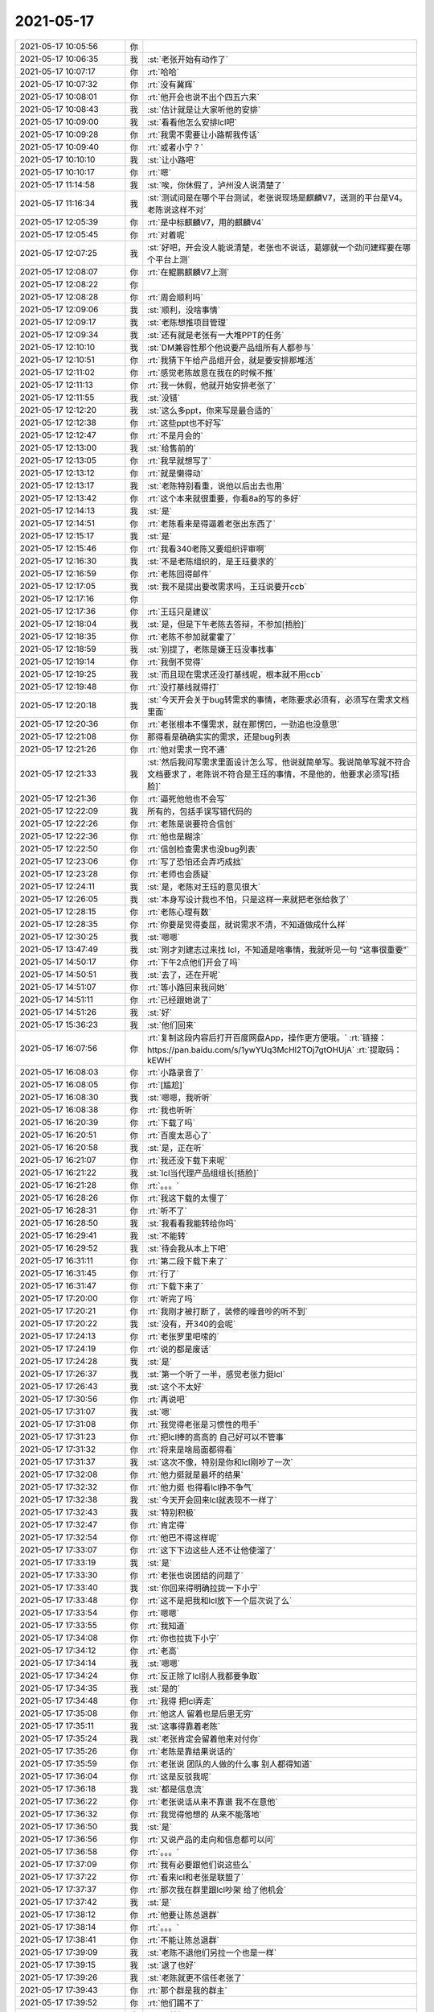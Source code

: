 2021-05-17
-------------

.. list-table::
   :widths: 25, 1, 60

   * - 2021-05-17 10:05:56
     - 你
     - .. image:: /images/383040.jpg
          :width: 100px
   * - 2021-05-17 10:06:35
     - 我
     - :st:`老张开始有动作了`
   * - 2021-05-17 10:07:17
     - 你
     - :rt:`哈哈`
   * - 2021-05-17 10:07:32
     - 你
     - :rt:`没有冀辉`
   * - 2021-05-17 10:08:01
     - 你
     - :rt:`他开会也说不出个四五六来`
   * - 2021-05-17 10:08:43
     - 我
     - :st:`估计就是让大家听他的安排`
   * - 2021-05-17 10:09:00
     - 我
     - :st:`看看他怎么安排lcl吧`
   * - 2021-05-17 10:09:28
     - 你
     - :rt:`我需不需要让小路帮我传话`
   * - 2021-05-17 10:09:40
     - 你
     - :rt:`或者小宁？`
   * - 2021-05-17 10:10:10
     - 我
     - :st:`让小路吧`
   * - 2021-05-17 10:10:17
     - 你
     - :rt:`嗯`
   * - 2021-05-17 11:14:58
     - 我
     - :st:`唉，你休假了，泸州没人说清楚了`
   * - 2021-05-17 11:16:34
     - 我
     - :st:`测试问是在哪个平台测试，老张说现场是麒麟V7，送测的平台是V4。老陈说这样不对`
   * - 2021-05-17 12:05:39
     - 你
     - :rt:`是中标麒麟V7，用的麒麟V4`
   * - 2021-05-17 12:05:45
     - 你
     - :rt:`对着呢`
   * - 2021-05-17 12:07:25
     - 我
     - :st:`好吧，开会没人能说清楚，老张也不说话，葛娜就一个劲问建辉要在哪个平台上测`
   * - 2021-05-17 12:08:07
     - 你
     - :rt:`在鲲鹏麒麟V7上测`
   * - 2021-05-17 12:08:22
     - 你
     - .. image:: /images/383057.jpg
          :width: 100px
   * - 2021-05-17 12:08:28
     - 你
     - :rt:`周会顺利吗`
   * - 2021-05-17 12:09:06
     - 我
     - :st:`顺利，没啥事情`
   * - 2021-05-17 12:09:17
     - 我
     - :st:`老陈想推项目管理`
   * - 2021-05-17 12:09:34
     - 我
     - :st:`还有就是老张有一大堆PPT的任务`
   * - 2021-05-17 12:10:10
     - 我
     - :st:`DM兼容性那个他说要产品组所有人都参与`
   * - 2021-05-17 12:10:51
     - 你
     - :rt:`我猜下午给产品组开会，就是要安排那堆活`
   * - 2021-05-17 12:11:02
     - 你
     - :rt:`感觉老陈故意在我在的时候不推`
   * - 2021-05-17 12:11:13
     - 你
     - :rt:`我一休假，他就开始安排老张了`
   * - 2021-05-17 12:11:55
     - 我
     - :st:`没错`
   * - 2021-05-17 12:12:20
     - 我
     - :st:`这么多ppt，你来写是最合适的`
   * - 2021-05-17 12:12:38
     - 你
     - :rt:`这些ppt也不好写`
   * - 2021-05-17 12:12:47
     - 你
     - :rt:`不是月会的`
   * - 2021-05-17 12:13:00
     - 我
     - :st:`给售前的`
   * - 2021-05-17 12:13:05
     - 你
     - :rt:`我早就想写了`
   * - 2021-05-17 12:13:12
     - 你
     - :rt:`就是懒得动`
   * - 2021-05-17 12:13:17
     - 我
     - :st:`老陈特别看重，说他以后出去也用`
   * - 2021-05-17 12:13:42
     - 你
     - :rt:`这个本来就很重要，你看8a的写的多好`
   * - 2021-05-17 12:14:13
     - 我
     - :st:`是`
   * - 2021-05-17 12:14:51
     - 你
     - :rt:`老陈看来是得逼着老张出东西了`
   * - 2021-05-17 12:15:17
     - 我
     - :st:`是`
   * - 2021-05-17 12:15:46
     - 你
     - :rt:`我看340老陈又要组织评审啊`
   * - 2021-05-17 12:16:30
     - 我
     - :st:`不是老陈组织的，是王珏要求的`
   * - 2021-05-17 12:16:59
     - 你
     - :rt:`老陈回得邮件`
   * - 2021-05-17 12:17:05
     - 我
     - :st:`我不是提出要改需求吗，王珏说要开ccb`
   * - 2021-05-17 12:17:16
     - 你
     - .. image:: /images/383082.jpg
          :width: 100px
   * - 2021-05-17 12:17:36
     - 你
     - :rt:`王珏只是建议`
   * - 2021-05-17 12:18:04
     - 我
     - :st:`是，但是下午老陈去答辩，不参加[捂脸]`
   * - 2021-05-17 12:18:35
     - 你
     - :rt:`老陈不参加就霍霍了`
   * - 2021-05-17 12:18:59
     - 我
     - :st:`别提了，老陈是嫌王珏没事找事`
   * - 2021-05-17 12:19:14
     - 你
     - :rt:`我倒不觉得`
   * - 2021-05-17 12:19:25
     - 我
     - :st:`而且现在需求还没打基线呢，根本就不用ccb`
   * - 2021-05-17 12:19:48
     - 你
     - :rt:`没打基线就得打`
   * - 2021-05-17 12:20:18
     - 我
     - :st:`今天开会关于bug转需求的事情，老陈要求必须有，必须写在需求文档里面`
   * - 2021-05-17 12:20:36
     - 你
     - :rt:`老张根本不懂需求，就在那愣凹，一劲追也没意思`
   * - 2021-05-17 12:21:08
     - 你
     - 那得看是确确实实的需求，还是bug列表
   * - 2021-05-17 12:21:26
     - 你
     - :rt:`他对需求一窍不通`
   * - 2021-05-17 12:21:33
     - 我
     - :st:`然后我问写需求里面设计怎么写，他说就简单写。我说简单写就不符合文档要求了，老陈说不符合是王珏的事情，不是他的，他要求必须写[捂脸]`
   * - 2021-05-17 12:21:36
     - 你
     - :rt:`逼死他他也不会写`
   * - 2021-05-17 12:22:09
     - 我
     - 所有的，包括手误写错代码的
   * - 2021-05-17 12:22:26
     - 你
     - :rt:`老陈是说要符合信创`
   * - 2021-05-17 12:22:36
     - 你
     - :rt:`他也是糊涂`
   * - 2021-05-17 12:22:50
     - 你
     - :rt:`信创检查需求也没bug列表`
   * - 2021-05-17 12:23:06
     - 你
     - :rt:`写了恐怕还会弄巧成拙`
   * - 2021-05-17 12:23:28
     - 你
     - :rt:`老师也会质疑`
   * - 2021-05-17 12:24:11
     - 我
     - :st:`是，老陈对王珏的意见很大`
   * - 2021-05-17 12:26:05
     - 我
     - :st:`本身写设计我也不怕，只是这样一来就把老张给救了`
   * - 2021-05-17 12:28:15
     - 你
     - :rt:`老陈心理有数`
   * - 2021-05-17 12:28:35
     - 你
     - :rt:`你要是觉得委屈，就说需求不清，不知道做成什么样`
   * - 2021-05-17 12:30:25
     - 我
     - :st:`嗯嗯`
   * - 2021-05-17 13:47:49
     - 我
     - :st:`刚才刘建志过来找 lcl，不知道是啥事情，我就听见一句 “这事很重要”`
   * - 2021-05-17 14:50:17
     - 你
     - :rt:`下午2点他们开会了吗`
   * - 2021-05-17 14:50:51
     - 我
     - :st:`去了，还在开呢`
   * - 2021-05-17 14:51:07
     - 你
     - :rt:`等小路回来我问她`
   * - 2021-05-17 14:51:11
     - 你
     - :rt:`已经跟她说了`
   * - 2021-05-17 14:51:26
     - 我
     - :st:`好`
   * - 2021-05-17 15:36:23
     - 我
     - :st:`他们回来`
   * - 2021-05-17 16:07:56
     - 你
     - :rt:`复制这段内容后打开百度网盘App，操作更方便哦。`
       :rt:`链接：https://pan.baidu.com/s/1ywYUq3McHl2TOj7gtOHUjA`
       :rt:`提取码：kEWH`
   * - 2021-05-17 16:08:03
     - 你
     - :rt:`小路录音了`
   * - 2021-05-17 16:08:05
     - 你
     - :rt:`[尴尬]`
   * - 2021-05-17 16:08:30
     - 我
     - :st:`嗯嗯，我听听`
   * - 2021-05-17 16:08:38
     - 你
     - :rt:`我也听听`
   * - 2021-05-17 16:20:39
     - 你
     - :rt:`下载了吗`
   * - 2021-05-17 16:20:51
     - 你
     - :rt:`百度太恶心了`
   * - 2021-05-17 16:20:58
     - 我
     - :st:`是，正在听`
   * - 2021-05-17 16:21:07
     - 你
     - :rt:`我还没下载下来呢`
   * - 2021-05-17 16:21:22
     - 我
     - :st:`lcl当代理产品组组长[捂脸]`
   * - 2021-05-17 16:21:28
     - 你
     - :rt:`。。。`
   * - 2021-05-17 16:28:26
     - 你
     - :rt:`我这下载的太慢了`
   * - 2021-05-17 16:28:31
     - 你
     - :rt:`听不了`
   * - 2021-05-17 16:28:50
     - 我
     - :st:`我看看我能转给你吗`
   * - 2021-05-17 16:29:41
     - 我
     - :st:`不能转`
   * - 2021-05-17 16:29:52
     - 我
     - :st:`待会我从本上下吧`
   * - 2021-05-17 16:31:11
     - 你
     - :rt:`第二段下载下来了`
   * - 2021-05-17 16:31:45
     - 你
     - :rt:`行了`
   * - 2021-05-17 16:31:47
     - 你
     - :rt:`下载下来了`
   * - 2021-05-17 17:20:00
     - 你
     - :rt:`听完了吗`
   * - 2021-05-17 17:20:21
     - 你
     - :rt:`我刚才被打断了，装修的噪音吵的听不到`
   * - 2021-05-17 17:20:22
     - 我
     - :st:`没有，开340的会呢`
   * - 2021-05-17 17:24:13
     - 你
     - :rt:`老张罗里吧嗦的`
   * - 2021-05-17 17:24:19
     - 你
     - :rt:`说的都是废话`
   * - 2021-05-17 17:24:28
     - 我
     - :st:`是`
   * - 2021-05-17 17:26:37
     - 我
     - :st:`第一个听了一半，感觉老张力挺lcl`
   * - 2021-05-17 17:26:43
     - 我
     - :st:`这个不太好`
   * - 2021-05-17 17:30:56
     - 你
     - :rt:`再说吧`
   * - 2021-05-17 17:31:07
     - 我
     - :st:`嗯`
   * - 2021-05-17 17:31:08
     - 你
     - :rt:`我觉得老张是习惯性的甩手`
   * - 2021-05-17 17:31:23
     - 你
     - :rt:`把lcl捧的高高的 自己好可以不管事`
   * - 2021-05-17 17:31:32
     - 你
     - :rt:`将来是啥局面都得看`
   * - 2021-05-17 17:31:37
     - 我
     - :st:`这次不像，特别是你和lcl刚吵了一次`
   * - 2021-05-17 17:32:08
     - 你
     - :rt:`他力挺就是最坏的结果`
   * - 2021-05-17 17:32:32
     - 你
     - :rt:`他力挺 也得看lcl挣不争气`
   * - 2021-05-17 17:32:38
     - 我
     - :st:`今天开会回来lcl就表现不一样了`
   * - 2021-05-17 17:32:43
     - 我
     - :st:`特别积极`
   * - 2021-05-17 17:32:47
     - 你
     - :rt:`肯定得`
   * - 2021-05-17 17:32:54
     - 你
     - :rt:`他巴不得这样呢`
   * - 2021-05-17 17:33:07
     - 你
     - :rt:`这下下边这些人还不让他使溜了`
   * - 2021-05-17 17:33:19
     - 我
     - :st:`是`
   * - 2021-05-17 17:33:30
     - 你
     - :rt:`老张也说团结的问题了`
   * - 2021-05-17 17:33:40
     - 我
     - :st:`你回来得明确拉拢一下小宁`
   * - 2021-05-17 17:33:48
     - 你
     - :rt:`这不是把我和lcl放下一个层次说了么`
   * - 2021-05-17 17:33:54
     - 你
     - :rt:`嗯嗯`
   * - 2021-05-17 17:33:55
     - 你
     - :rt:`我知道`
   * - 2021-05-17 17:34:08
     - 你
     - :rt:`你也拉拢下小宁`
   * - 2021-05-17 17:34:12
     - 你
     - :rt:`老高`
   * - 2021-05-17 17:34:14
     - 我
     - :st:`嗯嗯`
   * - 2021-05-17 17:34:24
     - 你
     - :rt:`反正除了lcl别人我都要争取`
   * - 2021-05-17 17:34:35
     - 我
     - :st:`是的`
   * - 2021-05-17 17:34:48
     - 你
     - :rt:`我得 把lcl弄走`
   * - 2021-05-17 17:35:08
     - 你
     - :rt:`他这人 留着也是后患无穷`
   * - 2021-05-17 17:35:11
     - 我
     - :st:`这事得靠着老陈`
   * - 2021-05-17 17:35:24
     - 我
     - :st:`老张肯定会留着他来对付你`
   * - 2021-05-17 17:35:26
     - 你
     - :rt:`老陈是靠结果说话的`
   * - 2021-05-17 17:35:59
     - 你
     - :rt:`老张说 团队的人做的什么事 别人都得知道`
   * - 2021-05-17 17:36:04
     - 你
     - :rt:`这是反驳我呢`
   * - 2021-05-17 17:36:18
     - 我
     - :st:`都是信息流`
   * - 2021-05-17 17:36:22
     - 你
     - :rt:`老张说话从来不靠谱 我不在意他`
   * - 2021-05-17 17:36:32
     - 你
     - :rt:`我觉得他想的 从来不能落地`
   * - 2021-05-17 17:36:50
     - 我
     - :st:`是`
   * - 2021-05-17 17:36:56
     - 你
     - :rt:`又说产品的走向和信息都可以问`
   * - 2021-05-17 17:36:58
     - 你
     - :rt:`。。。`
   * - 2021-05-17 17:37:09
     - 你
     - :rt:`我有必要跟他们说这些么`
   * - 2021-05-17 17:37:22
     - 你
     - :rt:`看来lcl和老张是联盟了`
   * - 2021-05-17 17:37:37
     - 你
     - :rt:`那次我在群里跟lcl吵架 给了他机会`
   * - 2021-05-17 17:37:42
     - 我
     - :st:`是`
   * - 2021-05-17 17:38:12
     - 你
     - :rt:`他要让陈总退群`
   * - 2021-05-17 17:38:14
     - 你
     - :rt:`。。。`
   * - 2021-05-17 17:38:41
     - 你
     - :rt:`不能让陈总退群`
   * - 2021-05-17 17:39:09
     - 我
     - :st:`老陈不退他们另拉一个也是一样`
   * - 2021-05-17 17:39:15
     - 我
     - :st:`退了也好`
   * - 2021-05-17 17:39:26
     - 我
     - :st:`老陈就更不信任老张了`
   * - 2021-05-17 17:39:43
     - 你
     - :rt:`那个群是我的群主`
   * - 2021-05-17 17:39:52
     - 你
     - :rt:`他们踢不了`
   * - 2021-05-17 17:39:59
     - 我
     - :st:`那就好`
   * - 2021-05-17 17:40:14
     - 你
     - :rt:`老张说劝老陈退群`
   * - 2021-05-17 17:40:25
     - 我
     - :st:`老陈当初是要主动加你们的吧`
   * - 2021-05-17 17:40:29
     - 你
     - :rt:`老张说技术的群氛围好。。。`
   * - 2021-05-17 17:40:39
     - 你
     - :rt:`老陈肯定是想在群里的 经常发东西`
   * - 2021-05-17 17:40:51
     - 你
     - :rt:`当初是为了统计加班`
   * - 2021-05-17 17:41:03
     - 你
     - :rt:`老张说 在群里有什么说什么`
   * - 2021-05-17 17:41:13
     - 你
     - :rt:`这也太挺lcl了`
   * - 2021-05-17 17:41:30
     - 我
     - :st:`技术群他说了算 当然他觉得的好了`
   * - 2021-05-17 17:41:45
     - 你
     - :rt:`那天我跟老张说 我跟lcl有分歧 想跟他沟通下 结果他说要给老赵写东西 拒绝我了`
   * - 2021-05-17 17:41:48
     - 我
     - :st:`我感觉他和lcl是一类人`
   * - 2021-05-17 17:41:50
     - 你
     - :rt:`后来我也没找他`
   * - 2021-05-17 17:42:04
     - 你
     - :rt:`结果他就不当着我 开这种会`
   * - 2021-05-17 17:42:06
     - 我
     - :st:`比lcl还狡猾`
   * - 2021-05-17 17:42:11
     - 你
     - :rt:`明显是向着lcl的`
   * - 2021-05-17 17:42:34
     - 你
     - :rt:`他肯定想不到 我能听到这些话`
   * - 2021-05-17 17:42:41
     - 我
     - :st:`是`
   * - 2021-05-17 17:42:52
     - 你
     - :rt:`刚才我没听到这块 这架拉的越来越偏了`
   * - 2021-05-17 17:43:33
     - 你
     - :rt:`刚才又说 小宁发调研报告的事了好像`
   * - 2021-05-17 17:43:46
     - 你
     - :rt:`说他都不知道啥事 结果调研报告发出来了`
   * - 2021-05-17 17:43:48
     - 你
     - :rt:`。。。`
   * - 2021-05-17 17:43:56
     - 我
     - :st:`呵呵`
   * - 2021-05-17 17:43:58
     - 你
     - :rt:`这完全是吐槽我啊`
   * - 2021-05-17 17:44:23
     - 你
     - :rt:`又要写周报`
   * - 2021-05-17 17:44:41
     - 你
     - :rt:`我在的时候 他都不动作 就等着我撤了以后呢`
   * - 2021-05-17 17:44:58
     - 我
     - :st:`是，太明显了`
   * - 2021-05-17 17:46:12
     - 你
     - :rt:`刚说了团结 现在又说开放`
   * - 2021-05-17 17:47:12
     - 你
     - :rt:`说别掖着藏着。。。`
   * - 2021-05-17 17:47:18
     - 你
     - :rt:`谁掖着藏着了`
   * - 2021-05-17 17:47:25
     - 你
     - :rt:`他这是说谁呢`
   * - 2021-05-17 17:48:34
     - 我
     - :st:`他说他特别护短，不开除人，这就是明着护着lcl呢`
   * - 2021-05-17 17:51:58
     - 你
     - :rt:`lcl这样投机的人 会踏踏实实的干活吗`
   * - 2021-05-17 17:54:29
     - 我
     - :st:`第二段开头就是lcl表忠心`
   * - 2021-05-17 17:54:43
     - 你
     - :rt:`我没听呢`
   * - 2021-05-17 17:54:54
     - 你
     - :rt:`他说话跟做事完全是两张皮`
   * - 2021-05-17 18:03:38
     - 你
     - :rt:`lcl跟老高肯定说哄他的话了`
   * - 2021-05-17 18:03:44
     - 你
     - :rt:`他最擅长这个`
   * - 2021-05-17 18:10:54
     - 你
     - :rt:`全在拍马屁`
   * - 2021-05-17 18:11:11
     - 你
     - :rt:`说老张脚踏实地`
   * - 2021-05-17 18:11:22
     - 你
     - :rt:`说老张安排的活 有收获`
   * - 2021-05-17 18:12:21
     - 我
     - :st:`这俩人变成了一丘之貉了`
   * - 2021-05-17 18:14:00
     - 你
     - :rt:`lcl还舔着脸说 自己对产品的理解`
   * - 2021-05-17 18:14:06
     - 你
     - :rt:`我都要吐了`
   * - 2021-05-17 18:14:29
     - 你
     - :rt:`别把我的人 都带歪了`
   * - 2021-05-17 18:15:42
     - 你
     - :rt:`他们都害怕跟研发和测试对接这块`
   * - 2021-05-17 18:16:47
     - 你
     - :rt:`明天再说 我先下了 别回复了`